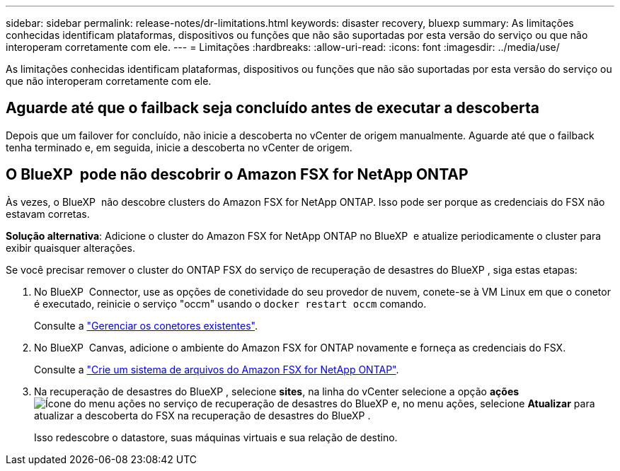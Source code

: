 ---
sidebar: sidebar 
permalink: release-notes/dr-limitations.html 
keywords: disaster recovery, bluexp 
summary: As limitações conhecidas identificam plataformas, dispositivos ou funções que não são suportadas por esta versão do serviço ou que não interoperam corretamente com ele. 
---
= Limitações
:hardbreaks:
:allow-uri-read: 
:icons: font
:imagesdir: ../media/use/


[role="lead"]
As limitações conhecidas identificam plataformas, dispositivos ou funções que não são suportadas por esta versão do serviço ou que não interoperam corretamente com ele.



== Aguarde até que o failback seja concluído antes de executar a descoberta

Depois que um failover for concluído, não inicie a descoberta no vCenter de origem manualmente. Aguarde até que o failback tenha terminado e, em seguida, inicie a descoberta no vCenter de origem.



== O BlueXP  pode não descobrir o Amazon FSX for NetApp ONTAP

Às vezes, o BlueXP  não descobre clusters do Amazon FSX for NetApp ONTAP. Isso pode ser porque as credenciais do FSX não estavam corretas.

*Solução alternativa*: Adicione o cluster do Amazon FSX for NetApp ONTAP no BlueXP  e atualize periodicamente o cluster para exibir quaisquer alterações.

Se você precisar remover o cluster do ONTAP FSX do serviço de recuperação de desastres do BlueXP , siga estas etapas:

. No BlueXP  Connector, use as opções de conetividade do seu provedor de nuvem, conete-se à VM Linux em que o conetor é executado, reinicie o serviço "occm" usando o `docker restart occm` comando.
+
Consulte a https://docs.netapp.com/us-en/bluexp-setup-admin/task-managing-connectors.html#connect-to-the-linux-vm["Gerenciar os conetores existentes"^].

. No BlueXP  Canvas, adicione o ambiente do Amazon FSX for ONTAP novamente e forneça as credenciais do FSX.
+
Consulte a https://docs.aws.amazon.com/fsx/latest/ONTAPGuide/getting-started-step1.html["Crie um sistema de arquivos do Amazon FSX for NetApp ONTAP"^].

. Na recuperação de desastres do BlueXP , selecione *sites*, na linha do vCenter selecione a opção *ações* image:../use/icon-vertical-dots.png["Ícone do menu ações no serviço de recuperação de desastres do BlueXP "]e, no menu ações, selecione *Atualizar* para atualizar a descoberta do FSX na recuperação de desastres do BlueXP .
+
Isso redescobre o datastore, suas máquinas virtuais e sua relação de destino.


